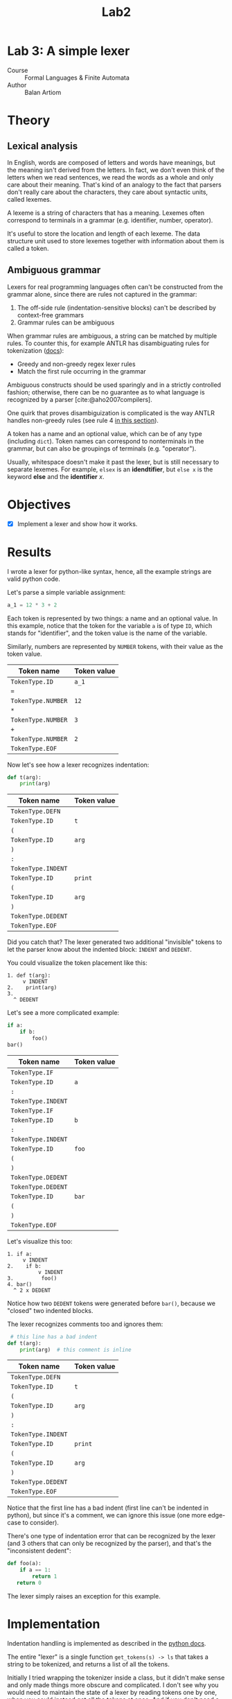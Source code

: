 #+title: Lab2
#+PROPERTY: header-args:python   :session :exports both :eval no-export
* Lab 3: A simple lexer
- Course :: Formal Languages & Finite Automata
- Author :: Balan Artiom

* Theory
** Lexical analysis
In English, words are composed of letters and words have meanings,
but the meaning isn't derived from the letters.
In fact, we don't even think of the letters when we read sentences,
we read the words as a whole and only care about their meaning.
That's kind of an analogy to the fact that parsers don't really care about the characters,
they care about syntactic units, called lexemes.

A lexeme is a string of characters that has a meaning.
Lexemes often correspond to terminals in a grammar (e.g. identifier, number, operator).

It's useful to store the location and length of each lexeme.
The data structure unit used to store lexemes together with information about them is called a token.
** Ambiguous grammar
Lexers for real programming languages often can't be constructed from the grammar alone,
since there are rules not captured in the grammar:
1) The off-side rule (indentation-sensitive blocks) can't be described by context-free grammars
2) Grammar rules can be ambiguous

When grammar rules are ambiguous, a string can be matched by multiple rules.
To counter this, for example ANTLR has disambiguating rules for tokenization ([[https://github.com/antlr/antlr4/blob/49b69bb31aa34654676a864b229a369680122470/doc/wildcard.md#nongreedy-lexer-subrules][docs]]):
+ Greedy and non-greedy regex lexer rules
+ Match the first rule occurring in the grammar

Ambiguous constructs should be used sparingly and in a strictly controlled fashion;
otherwise, there can be no guarantee as to what language is recognized by a parser [cite:@aho2007compilers].

One quirk that proves disambiguization is complicated is the way ANTLR handles non-greedy rules (see rule 4 [[https://github.com/antlr/antlr4/blob/49b69bb31aa34654676a864b229a369680122470/doc/wildcard.md#nongreedy-lexer-subrules][in this section]]).

A token has a name and an optional value, which can be of any type (including =dict=).
Token names can correspond to nonterminals in the grammar,
but can also be groupings of terminals (e.g. "operator").

Usually, whitespace doesn't make it past the lexer, but is still necessary to separate lexemes.
For example, =elsex= is an *idendtifier*, but =else x= is the keyword *else* and the *identifier* /x/.
* Objectives
- [X] Implement a lexer and show how it works.
* Results
I wrote a lexer for python-like syntax, hence, all the example strings are valid python code.

#+begin_src python :exports none
import sys, os
sys.path.append(os.path.join(os.path.dirname(sys.argv[0]), '..', 'src'))
from lexer import *

def tabulate_tokens(s):
    ls = get_tokens(inp)
    from tabulate import tabulate
    return tabulate([("={}=".format(t.type), "={}=".format(t.value) if t.value else '') for t in ls], tablefmt="orgtbl", headers=["Token name", "Token value"])
#+end_src

#+RESULTS:

Let's parse a simple variable assignment:
#+name: input
#+begin_src python
a_1 = 12 * 3 + 2
#+end_src

#+RESULTS: input

Each token is represented by two things: a name and an optional value.
In this example, notice that the token for the variable =a= is of type =ID=,
which stands for "identifier", and the token value is the name of the variable.

Similarly, numbers are represented by =NUMBER= tokens, with their value as the token value.
#+begin_src python :var inp=(get-val-of-named-src-block "input") :exports results :results drawer
tabulate_tokens(inp)
#+end_src

#+RESULTS:
:results:
| Token name         | Token value |
|--------------------+-------------|
| =TokenType.ID=     | =a_1=       |
| ===                |             |
| =TokenType.NUMBER= | =12=        |
| =*=                |             |
| =TokenType.NUMBER= | =3=         |
| =+=                |             |
| =TokenType.NUMBER= | =2=         |
| =TokenType.EOF=    |             |
:end:

Now let's see how a lexer recognizes indentation:
#+name: inp2
#+begin_src python
def t(arg):
    print(arg)
#+end_src

#+RESULTS: inp2

#+begin_src python :var inp=(get-val-of-named-src-block "inp2") :exports results :results drawer
tabulate_tokens(inp)
#+end_src

#+RESULTS:
:results:
| Token name         | Token value |
|--------------------+-------------|
| =TokenType.DEFN=   |             |
| =TokenType.ID=     | =t=         |
| =(=                |             |
| =TokenType.ID=     | =arg=       |
| =)=                |             |
| =:=                |             |
| =TokenType.INDENT= |             |
| =TokenType.ID=     | =print=     |
| =(=                |             |
| =TokenType.ID=     | =arg=       |
| =)=                |             |
| =TokenType.DEDENT= |             |
| =TokenType.EOF=    |             |
:end:

Did you catch that?
The lexer generated two additional "invisible" tokens
to let the parser know about the indented block: =INDENT= and =DEDENT=.

You could visualize the token placement like this:
#+begin_example
1. def t(arg):
     v INDENT
2.    print(arg)
3.
  ^ DEDENT
#+end_example

Let's see a more complicated example:
#+name: inp3
#+begin_src python :eval no
if a:
    if b:
        foo()
bar()
#+end_src

#+begin_src python :var inp=(get-val-of-named-src-block "inp3") :exports results :results drawer
tabulate_tokens(inp)
#+end_src

#+RESULTS:
:results:
| Token name         | Token value |
|--------------------+-------------|
| =TokenType.IF=     |             |
| =TokenType.ID=     | =a=         |
| =:=                |             |
| =TokenType.INDENT= |             |
| =TokenType.IF=     |             |
| =TokenType.ID=     | =b=         |
| =:=                |             |
| =TokenType.INDENT= |             |
| =TokenType.ID=     | =foo=       |
| =(=                |             |
| =)=                |             |
| =TokenType.DEDENT= |             |
| =TokenType.DEDENT= |             |
| =TokenType.ID=     | =bar=       |
| =(=                |             |
| =)=                |             |
| =TokenType.EOF=    |             |
:end:

Let's visualize this too:
#+begin_example
1. if a:
     v INDENT
2.    if b:
          v INDENT
3.         foo()
4. bar()
  ^ 2 x DEDENT
#+end_example

Notice how two =DEDENT= tokens were generated before =bar()=,
because we "closed" two indented blocks.

The lexer recognizes comments too and ignores them:
#+name: inp4
#+begin_src python :eval no
 # this line has a bad indent
def t(arg):
    print(arg)  # this comment is inline
#+end_src

#+begin_src python :var inp=(get-val-of-named-src-block "inp4") :exports results :results drawer
tabulate_tokens(inp)
#+end_src

#+RESULTS:
:results:
| Token name         | Token value |
|--------------------+-------------|
| =TokenType.DEFN=   |             |
| =TokenType.ID=     | =t=         |
| =(=                |             |
| =TokenType.ID=     | =arg=       |
| =)=                |             |
| =:=                |             |
| =TokenType.INDENT= |             |
| =TokenType.ID=     | =print=     |
| =(=                |             |
| =TokenType.ID=     | =arg=       |
| =)=                |             |
| =TokenType.DEDENT= |             |
| =TokenType.EOF=    |             |
:end:

Notice that the first line has a bad indent (first line can't be indented in python),
but since it's a comment, we can ignore this issue (one more edge-case to consider).

There's one type of indentation error that can be recognized by the lexer (and 3 others that can only be recognized by the parser),
and that's the "inconsistent dedent":
#+name: inp5
#+begin_src python :eval no
def foo(a):
    if a == 1:
        return 1
   return 0
#+end_src

The lexer simply raises an exception for this example.
* Implementation
Indentation handling is implemented as described in the [[https://docs.python.org/3/reference/lexical_analysis.html#indentation][python docs]].

The entire "lexer" is a single function =get_tokens(s) -> ls=
that takes a string to be tokenized, and returns a list of all the tokens.

Initially I tried wrapping the tokenizer inside a class, but it didn't make sense
and only made things more obscure and complicated.
I don't see why you would need to maintain the state of a lexer by reading tokens one by one,
when you could instead get all the tokens at once.
And if you don't need a state, there's no need for an object.

The =get_tokens= function reads characters using either =getch()=  or =peek()=,
depending on whether it wants to also consume the character.

The entire function is a loop that tokenizes the entire string,
until there's no more characters left, after which it generates the last token, =EOF=.
